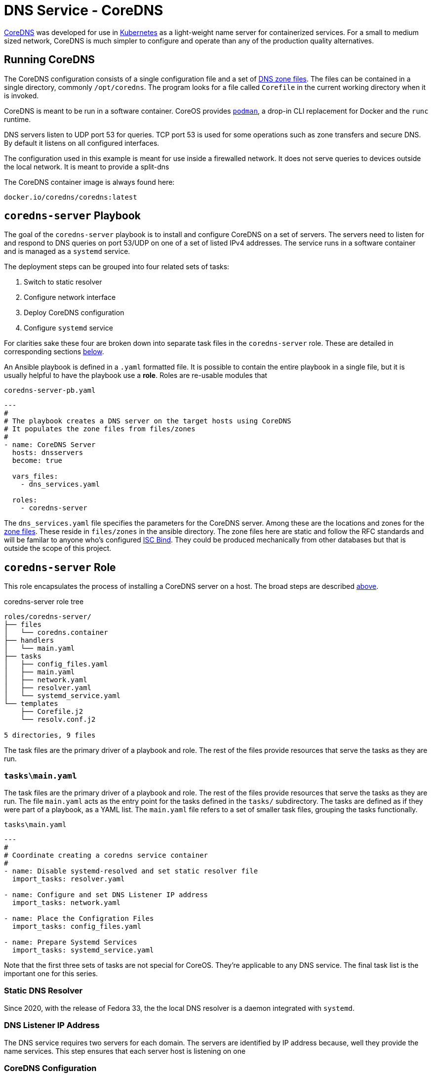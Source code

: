 // CoreDNS server by Ansible Playbook
= DNS Service - CoreDNS

https://coredns.io[CoreDNS] was developed for use in
https://kubernetes.io/[Kubernetes] as a light-weight name server for
containerized services. For a small to medium sized network, CoreDNS
is much simpler to configure and operate than any of the production
quality alternatives.

== Running CoreDNS

The CoreDNS configuration consists of a single configuration file and
a set of  https://en.wikipedia.org/wiki/Zone_file[DNS zone
files]. The files can be contained in a single directory, commonly
`/opt/coredns`. The program looks for a file called `Corefile` in the
current working directory when it is invoked. 

CoreDNS is meant to be run in a software container. CoreOS provides
https://podman.io[`podman`], a drop-in CLI replacement for Docker and
the `runc` runtime.

DNS servers listen to UDP port 53 for queries. TCP port 53 is used for
some operations such as zone transfers and secure DNS. By default it
listens on all configured interfaces.

The configuration used in this example is meant for use inside a
firewalled network. It does not serve queries to devices outside the
local network. It is meant to provide a split-dns

The CoreDNS container image is always found here:

    docker.io/coredns/coredns:latest

[coredns-server-playbook]
== `coredns-server` Playbook

The goal of the `coredns-server` playbook is to install and configure
CoreDNS on a set of servers. The servers need to listen for and
respond to DNS queries on port 53/UDP on one of a set of listed IPv4
addresses. The service runs in a software container and is managed as
a `systemd` service.

The deployment steps can be grouped into four related sets of tasks:

1. Switch to static resolver
1. Configure network interface
1. Deploy CoreDNS configuration
1. Configure `systemd` service

For clarities sake these four are broken down into separate task files
in the `coredns-server` role. These are detailed in corresponding
sections link:#coredns-server-role[below].

An Ansible playbook is defined in a `.yaml` formatted file. It is
possible to contain the entire playbook in a single file, but it is
usually helpful to have the playbook use a *role*. Roles are re-usable
modules that 

.`coredns-server-pb.yaml`
[source,yaml]
----
---
#
# The playbook creates a DNS server on the target hosts using CoreDNS
# It populates the zone files from files/zones
#
- name: CoreDNS Server
  hosts: dnsservers
  become: true

  vars_files:
    - dns_services.yaml

  roles:
    - coredns-server
----

The `dns_services.yaml` file specifies the parameters for the CoreDNS
server. Among these are the locations and zones for the
https://en.wikipedia.org/wiki/Zone_file[zone files]. These reside in
`files/zones` in the ansible directory. The zone files here are static
and follow the RFC standards and will be familar to anyone who's
configured https://www.isc.org/bind/[ISC Bind]. They could be produced
mechanically from other databases but that is outside the scope of
this project.

[#coredns-server-role]
== `coredns-server` Role

This role encapsulates the process of installing a CoreDNS server on a
host. The broad steps are described
link:#coredns-server-playbook[above]. 

.coredns-server role tree
----
roles/coredns-server/
├── files
│   └── coredns.container
├── handlers
│   └── main.yaml
├── tasks
│   ├── config_files.yaml
│   ├── main.yaml
│   ├── network.yaml
│   ├── resolver.yaml
│   └── systemd_service.yaml
└── templates
    ├── Corefile.j2
    └── resolv.conf.j2

5 directories, 9 files
----

The task files are the primary driver of a playbook and role. The rest
of the files provide resources that serve the tasks as they
are run.

=== `tasks\main.yaml`

The task files are the primary driver of a playbook and role. The rest
of the files provide resources that serve the tasks as they
are run. The file `main.yaml` acts as the entry point for the tasks
defined in the `tasks/` subdirectory. The tasks are defined as if they
were part of a playbook, as a YAML list. The `main.yaml` file refers
to a set of smaller task files, grouping the tasks functionally.

.`tasks\main.yaml`
[source,ansible]
----
---
#
# Coordinate creating a coredns service container
#
- name: Disable systemd-resolved and set static resolver file
  import_tasks: resolver.yaml

- name: Configure and set DNS Listener IP address
  import_tasks: network.yaml

- name: Place the Configration Files
  import_tasks: config_files.yaml

- name: Prepare Systemd Services
  import_tasks: systemd_service.yaml
----

Note that the first three sets of tasks are not special for
CoreOS. They're applicable to any DNS service. The final task list is
the important one for this series. 

=== Static DNS Resolver

Since 2020, with the release of Fedora 33, the the local DNS resolver
is a daemon integrated with `systemd`. 

=== DNS Listener IP Address

The DNS service requires two servers for each domain. The servers are
identified by IP address because, well they provide the name
services. This step ensures that each server host is listening on one 

=== CoreDNS Configuration


=== Add `systemd` Container Service


== References

* https://coredns.io[CoreDNS]
* https://www.isc.org/bind/[ISC Bind]
* https://kerbernetes.io[Kubernetes]
* https://en.wikipedia.org/wiki/Zone_file[DNS Zone Files]

